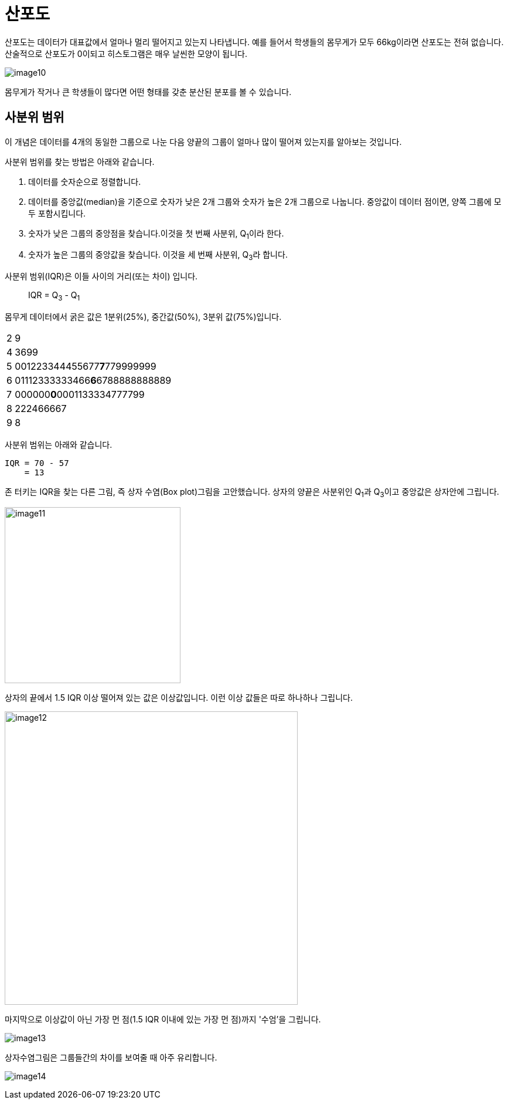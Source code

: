 = 산포도

산포도는 데이터가 대표값에서 얼마나 멀리 떨어지고 있는지 나타냅니다. 예를 들어서 학생들의 몸무게가 모두 66kg이라면 산포도는 전혀 없습니다. 산술적으로 산포도가 0이되고 히스토그램은 매우 날씬한 모양이 됩니다.

image:../images/image10.png[]

몸무게가 작거나 큰 학생들이 많다면 어떤 형태를 갖춘 분산된 분포를 볼 수 있습니다.

== 사분위 범위

이 개념은 데이터를 4개의 동일한 그룹으로 나눈 다음 양끝의 그룹이 얼마나 많이 떨어져 있는지를 알아보는 것입니다.

사분위 범위를 찾는 방법은 아래와 같습니다.

1. 데이터를 숫자순으로 정렬합니다.
2. 데이터를 중앙값(median)을 기준으로 숫자가 낮은 2개 그룹와 숫자가 높은 2개 그룹으로 나눕니다. 중앙값이 데이터 점이면, 양쪽 그룹에 모두 포함시킵니다.
3. 숫자가 낮은 그룹의 중앙점을 찾습니다.이것을 첫 번째 사분위, Q~1~이라 한다.
4. 숫자가 높은 그룹의 중앙값을 찾습니다. 이것을 세 번째 사분위, Q~3~라 합니다.

사분위 범위(IQR)은 이들 사이의 거리(또는 차이) 입니다.

> IQR = Q~3~ - Q~1~

몸무게 데이터에서 굵은 값은 1분위(25%), 중간값(50%), 3분위 값(75%)입니다.

[cols=2, width=5%]
|===
|2|9
|4|3699
|5|001223344455677**7**779999999
|6|01112333333466**6**6788888888889
|7|000000**0**0001133334777799
|8|222466667
|9|8
|===

사분위 범위는 아래와 같습니다.

----
IQR = 70 - 57
    = 13
----

존 터키는 IQR을 찾는 다른 그림, 즉 상자 수염(Box plot)그림을 고안했습니다. 상자의 양끝은 사분위인 Q~1~과 Q~3~이고 중앙값은 상자안에 그립니다.

image:../images/image11.png[width=300]

상자의 끝에서 1.5 IQR 이상 떨어져 있는 값은 이상값입니다. 이런 이상 값들은 따로 하나하나 그립니다.

image:../images/image12.png[width=500]

마지막으로 이상값이 아닌 가장 먼 점(1.5 IQR 이내에 있는 가장 먼 점)까지 '수엄'을 그립니다.

image:../images/image13.png[]

상자수염그림은 그룹들간의 차이를 보여줄 때 아주 유리합니다.

image:../images/image14.png[]